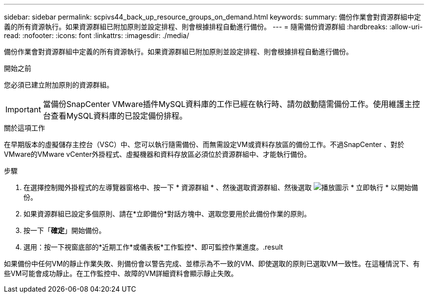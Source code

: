 ---
sidebar: sidebar 
permalink: scpivs44_back_up_resource_groups_on_demand.html 
keywords:  
summary: 備份作業會對資源群組中定義的所有資源執行。如果資源群組已附加原則並設定排程、則會根據排程自動進行備份。 
---
= 隨需備份資源群組
:hardbreaks:
:allow-uri-read: 
:nofooter: 
:icons: font
:linkattrs: 
:imagesdir: ./media/


[role="lead"]
備份作業會對資源群組中定義的所有資源執行。如果資源群組已附加原則並設定排程、則會根據排程自動進行備份。

.開始之前
您必須已建立附加原則的資源群組。


IMPORTANT: 當備份SnapCenter VMware插件MySQL資料庫的工作已經在執行時、請勿啟動隨需備份工作。使用維護主控台查看MySQL資料庫的已設定備份排程。

.關於這項工作
在早期版本的虛擬儲存主控台（VSC）中、您可以執行隨需備份、而無需設定VM或資料存放區的備份工作。不過SnapCenter 、對於VMware的VMware vCenter外掛程式、虛擬機器和資料存放區必須位於資源群組中、才能執行備份。

.步驟
. 在選擇控制閥外掛程式的左導覽器窗格中、按一下 * 資源群組 * 、然後選取資源群組、然後選取 image:scpivs44_image38.png["播放圖示"] * 立即執行 * 以開始備份。
. 如果資源群組已設定多個原則、請在*立即備份*對話方塊中、選取您要用於此備份作業的原則。
. 按一下「*確定*」開始備份。
. 選用：按一下視窗底部的*近期工作*或儀表板*工作監控*、即可監控作業進度。.result


如果備份中任何VM的靜止作業失敗、則備份會以警告完成、並標示為不一致的VM、即使選取的原則已選取VM一致性。在這種情況下、有些VM可能會成功靜止。在工作監控中、故障的VM詳細資料會顯示靜止失敗。
